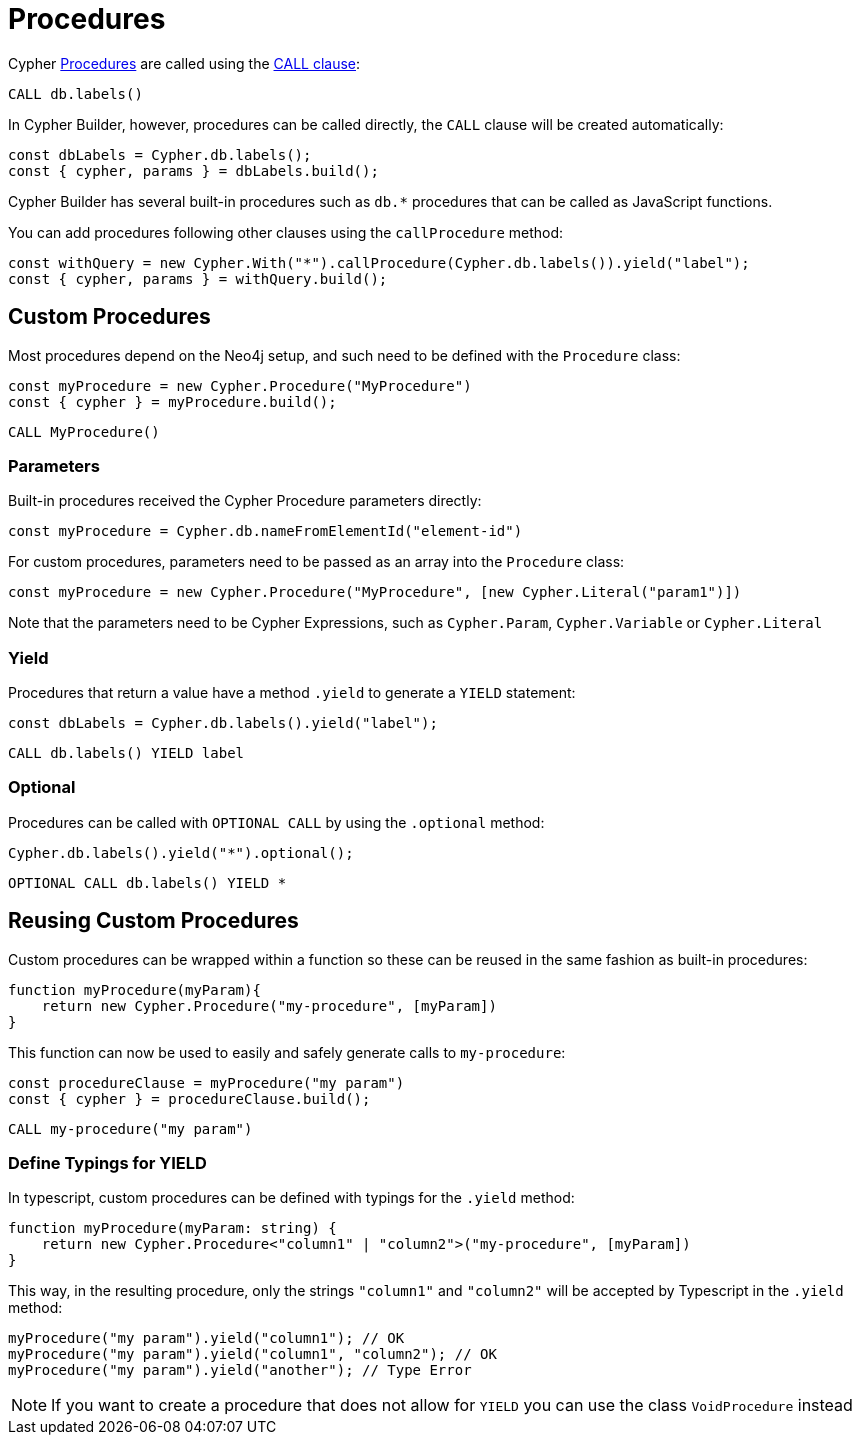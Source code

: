 [[procedures]]
:description: This page shows how to use Cypher procedures with Cypher Builder.
= Procedures

Cypher link:https://neo4j.com/docs/operations-manual/current/reference/procedures/[Procedures] are called using the link:https://neo4j.com/docs/cypher-manual/current/clauses/call/#call-call-a-procedure-using-call[CALL clause]: 


[source, cypher]
----
CALL db.labels()
----


In Cypher Builder, however, procedures can be called directly, the `CALL` clause will be created automatically:

[source, javascript]
----
const dbLabels = Cypher.db.labels();
const { cypher, params } = dbLabels.build();
----

Cypher Builder has several built-in procedures such as `db.*` procedures that can be called as JavaScript functions. 

You can add procedures following other clauses using the `callProcedure` method:

[source, javascript]
----
const withQuery = new Cypher.With("*").callProcedure(Cypher.db.labels()).yield("label");
const { cypher, params } = withQuery.build();
----

== Custom Procedures

Most procedures depend on the Neo4j setup, and such need to be defined with the `Procedure` class:

[source, javascript]
----
const myProcedure = new Cypher.Procedure("MyProcedure")
const { cypher } = myProcedure.build();
----


[source, cypher]
----
CALL MyProcedure()
----

=== Parameters

Built-in procedures received the Cypher Procedure parameters directly:

[source, javascript]
----
const myProcedure = Cypher.db.nameFromElementId("element-id")
----

For custom procedures, parameters need to be passed as an array into the `Procedure` class:

[source, javascript]
----
const myProcedure = new Cypher.Procedure("MyProcedure", [new Cypher.Literal("param1")])
----

Note that the parameters need to be Cypher Expressions, such as `Cypher.Param`, `Cypher.Variable` or `Cypher.Literal`


=== Yield

Procedures that return a value have a method `.yield` to generate a `YIELD` statement:

[source, javascript]
----
const dbLabels = Cypher.db.labels().yield("label");
----

[source, cypher]
----
CALL db.labels() YIELD label
----

=== Optional

Procedures can be called with `OPTIONAL CALL` by using the `.optional` method:

[source, javascript]
----
Cypher.db.labels().yield("*").optional();
----

[source, cypher]
----
OPTIONAL CALL db.labels() YIELD *
----


== Reusing Custom Procedures

Custom procedures can be wrapped within a function so these can be reused in the same fashion as built-in procedures:

[source, javascript]
----
function myProcedure(myParam){
    return new Cypher.Procedure("my-procedure", [myParam])
}
----

This function can now be used to easily and safely generate calls to `my-procedure`:

[source, javascript]
----
const procedureClause = myProcedure("my param")
const { cypher } = procedureClause.build();
----

[source, cypher]
----
CALL my-procedure("my param")
----

=== Define Typings for YIELD

In typescript, custom procedures can be defined with typings for the `.yield` method:

[source, javascript]
----
function myProcedure(myParam: string) {
    return new Cypher.Procedure<"column1" | "column2">("my-procedure", [myParam])
}
----

This way, in the resulting procedure, only the strings `"column1"` and `"column2"` will be accepted by Typescript in the `.yield` method:

[source, javascript]
----
myProcedure("my param").yield("column1"); // OK
myProcedure("my param").yield("column1", "column2"); // OK
myProcedure("my param").yield("another"); // Type Error
----


[NOTE]
====
If you want to create a procedure that does not allow for `YIELD` you can use the class `VoidProcedure` instead
====
